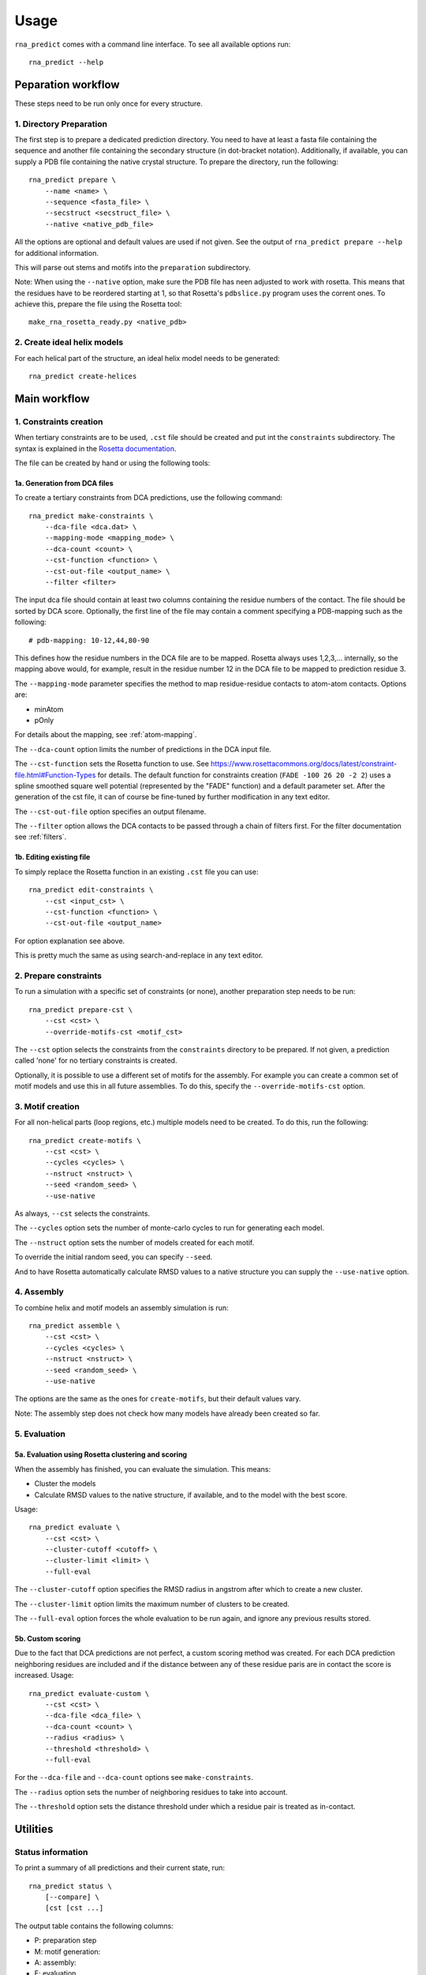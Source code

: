 Usage
=====

``rna_predict`` comes with a command line interface. To see all available
options run::

    rna_predict --help


Peparation workflow
-------------------

These steps need to be run only once for every structure.


1. Directory Preparation
^^^^^^^^^^^^^^^^^^^^^^^^

The first step is to prepare a dedicated prediction directory. You need to have
at least a fasta file containing the sequence and another file containing the
secondary structure (in dot-bracket notation). Additionally, if available, you
can supply a PDB file containing the native crystal structure. To prepare the
directory, run the following::

    rna_predict prepare \
        --name <name> \
        --sequence <fasta_file> \
        --secstruct <secstruct_file> \
        --native <native_pdb_file>

All the options are optional and default values are used if not given.
See the output of ``rna_predict prepare --help`` for additional information.

This will parse out stems and motifs into the ``preparation`` subdirectory.

Note: When using the ``--native`` option, make sure the PDB file has neen adjusted
to work with rosetta. This means that the residues have to be reordered starting
at 1, so that Rosetta's ``pdbslice.py`` program uses the corrent ones. To achieve
this, prepare the file using the Rosetta tool::

    make_rna_rosetta_ready.py <native_pdb>


2. Create ideal helix models
^^^^^^^^^^^^^^^^^^^^^^^^^^^^

For each helical part of the structure, an ideal helix model needs to be
generated::

    rna_predict create-helices


Main workflow
-------------


1. Constraints creation
^^^^^^^^^^^^^^^^^^^^^^^

When tertiary constraints are to be used, ``.cst`` file should be created and put
int the ``constraints`` subdirectory. The syntax is explained in the
`Rosetta documentation <https://www.rosettacommons.org/docs/latest/constraint-file.html>`_.

The file can be created by hand or using the following tools:


1a. Generation from DCA files
"""""""""""""""""""""""""""""

To create a tertiary constraints from DCA predictions, use the following command::

    rna_predict make-constraints \
        --dca-file <dca.dat> \
        --mapping-mode <mapping_mode> \
        --dca-count <count> \
        --cst-function <function> \
        --cst-out-file <output_name> \
        --filter <filter>

The input dca file should contain at least two columns containing the residue
numbers of the contact. The file should be sorted by DCA score. Optionally, the
first line of the file may contain a comment specifying a PDB-mapping such as the
following::

    # pdb-mapping: 10-12,44,80-90

This defines how the residue numbers in the DCA file are to be mapped. Rosetta
always uses 1,2,3,... internally, so the mapping above would, for example, result
in the residue number 12 in the DCA file to be mapped to prediction residue 3.

The ``--mapping-mode`` parameter specifies the method to map residue-residue contacts
to atom-atom contacts. Options are:

* minAtom
* pOnly

For details about the mapping, see :ref:`atom-mapping`.

The ``--dca-count`` option limits the number of predictions in the DCA input file.

The ``--cst-function`` sets the Rosetta function to use. See
`<https://www.rosettacommons.org/docs/latest/constraint-file.html#Function-Types>`_
for details. The default function for constraints creation (``FADE -100 26 20 -2 2``)
uses a spline smoothed square well potential (represented by the "FADE" function)
and a default parameter set. After the generation of the cst file, it can of
course be fine-tuned by further modification in any text editor.

The ``--cst-out-file`` option specifies an output filename.

The ``--filter`` option allows the DCA contacts to be passed through a chain of
filters first. For the filter documentation see :ref:`filters`.


1b. Editing existing file
"""""""""""""""""""""""""

To simply replace the Rosetta function in an existing ``.cst`` file you can use::

    rna_predict edit-constraints \
        --cst <input_cst> \
        --cst-function <function> \
        --cst-out-file <output_name>

For option explanation see above.

This is pretty much the same as using search-and-replace in any text editor.


2. Prepare constraints
^^^^^^^^^^^^^^^^^^^^^^

To run a simulation with a specific set of constraints (or none), another
preparation step needs to be run::

    rna_predict prepare-cst \
        --cst <cst> \
        --override-motifs-cst <motif_cst>

The ``--cst`` option selects the constraints from the ``constraints`` directory
to be prepared. If not given, a prediction called 'none' for no tertiary
constraints is created.

Optionally, it is possible to use a different set of motifs for the assembly.
For example you can create a common set of motif models and use this in all
future assemblies. To do this, specify the ``--override-motifs-cst`` option.


3. Motif creation
^^^^^^^^^^^^^^^^^

For all non-helical parts (loop regions, etc.) multiple models need to be
created. To do this, run the following::

    rna_predict create-motifs \
        --cst <cst> \
        --cycles <cycles> \
        --nstruct <nstruct> \
        --seed <random_seed> \
        --use-native

As always, ``--cst`` selects the constraints.

The ``--cycles`` option sets the number of monte-carlo cycles to run for
generating each model.

The ``--nstruct`` option sets the number of models created for each motif.

To override the initial random seed, you can specify ``--seed``.

And to have Rosetta automatically calculate RMSD values to a native structure
you can supply the ``--use-native`` option.


4. Assembly
^^^^^^^^^^^

To combine helix and motif models an assembly simulation is run::

    rna_predict assemble \
        --cst <cst> \
        --cycles <cycles> \
        --nstruct <nstruct> \
        --seed <random_seed> \
        --use-native

The options are the same as the ones for ``create-motifs``, but their default
values vary.

Note: The assembly step does not check how many models have already been
created so far.


5. Evaluation
^^^^^^^^^^^^^


5a. Evaluation using Rosetta clustering and scoring
"""""""""""""""""""""""""""""""""""""""""""""""""""

When the assembly has finished, you can evaluate the simulation. This means:

* Cluster the models
* Calculate RMSD values to the native structure, if available, and to
  the model with the best score.

Usage::

    rna_predict evaluate \
        --cst <cst> \
        --cluster-cutoff <cutoff> \
        --cluster-limit <limit> \
        --full-eval

The ``--cluster-cutoff`` option specifies the RMSD radius in angstrom after
which to create a new cluster.

The ``--cluster-limit`` option limits the maximum number of clusters to be
created.

The ``--full-eval`` option forces the whole evaluation to be run again, and
ignore any previous results stored.


5b. Custom scoring
""""""""""""""""""

Due to the fact that DCA predictions are not perfect, a custom scoring method
was created. For each DCA prediction neighboring residues are included and if
the distance between any of these residue paris are in contact the score
is increased. Usage::

    rna_predict evaluate-custom \
        --cst <cst> \
        --dca-file <dca_file> \
        --dca-count <count> \
        --radius <radius> \
        --threshold <threshold> \
        --full-eval

For the ``--dca-file`` and ``--dca-count`` options see ``make-constraints``.

The ``--radius`` option sets the number of neighboring residues to take into
account.

The ``--threshold`` option sets the distance threshold under which a residue
pair is treated as in-contact.


Utilities
---------


Status information
^^^^^^^^^^^^^^^^^^

To print a summary of all predictions and their current state, run::

    rna_predict status \
        [--compare] \
        [cst [cst ...]

The output table contains the following columns:

* P: preparation step
* M: motif generation:
* A: assembly:
* E: evaluation

If a step is completed, *X* is shown, *-* otherwise.
For motif generation a * * * may be shown to indicate that models from a different
set of constraints are used.

When the ``--compare`` option is given, comparison to the native structure
is performed and the output is extended with the following columns:

* 1: Native RMSD score of the first cluster
* 5: Lowest native RMSD score of the first 5 clusters
* 10: Lowest native RMSD score of the first 10 clusters
* n: Number of models


Model information and extraction
^^^^^^^^^^^^^^^^^^^^^^^^^^^^^^^^

To print model information or extract PDB files use the following subcommands::

    rna_predict print-models|extract-models \
        --cst <cst> \
        --mode <selection_mode> \
        model [model ...]

The ``--mode`` option selects the way to look up models:

* cluster: Cluster number to reference the cluster primary model
* cluster_ntop: Clusters sorted by the RMSDs of their representatives
* ntop: Models sorted by RMSD to native structure
* tag: Internal model name
* top: Models sorted by Rosetta score

The ``model`` options may be string (if ``mode`` is 'tag'), or numbers. For ``mode=cluster_ntop``
it may also be in the form of ``n/m``, meaning the ``n``th best cluster out of the first ``m``
clusters.

Examples::

    rna_predict extract-models --mode=tag S_000289 S_000100  # extract two models by tag
    rna_predict extract-models --mode=top 1 2 3 4 5  # extract the two best-scoring models
    rna_predict extract-models --mode=ntop 1  # extract the model with the lowest native RMSD
    rna_predict extract-models --mode=cluster 1 2 3 4 5  # extract the cluster primaries of the first 5 clusters
    rna_predict extract-models --mode=cluster_ntop 1/5  # extract the lowest native RMSD cluster out of the first 5 clusters


Evaluation tools
^^^^^^^^^^^^^^^^

Plot generation and other tools can be accessed using::

    rna_predict tools <tool> ...


plot-clusters
"""""""""""""

Plot score over native RMSD. Usage::

    rna_predict tools plot-clusters \
        --score-weights <score:weight,score:weight,...> \
        --max-models <max> \
        cst

The ``--score-weights`` options allows to calculate a different total model score
using the individual Rosetta scores. The score name "default" can be given to
set a default value for all other, non-specified scores.

For example, to only visualize the score of additional constraints, use::

    --score-weights default:0,atom_pair_constraint:1

For a list of score names, refer to the Rosetta documentation or use the
``print-models`` command.

The ``--max-models`` option limits the number of models by either specifying a
number (greater than 1) or a fraction (smaller than or equal to 1.0).


plot-constraint-quality
"""""""""""""""""""""""

This visualizes the distances of constraints by comparing it to a reference
(native) PDB structure. Usage::

    rna_predict tools plot-constraint-quality \
        --dca-mode \
        reference-pdb \
        cst|dca|filter [cst|dca|filter ...]

When ``--dca-mode`` is given, residue-residue distances are plotted, atom-atom
contacts otherwise.

For the ``filter``-syntax see :ref:`filters`.


plot-contact-atoms
""""""""""""""""""

Plots atoms involved in forming nucleotide contacts that satisfy the cutoff
condition in the contact database. Usage::

    rna_predict tools plot-contact-atoms \
        --mean-cutoff <cutoff> \
        --std-cutoff <cutoff>

The ``--mean-cutoff`` and ``--std-cutoff`` options select the limits for the
average contact distances standard deviations.


plot-contact-distances
""""""""""""""""""""""

Plots histogram for each nucleotide pair contact containing the distances of
the atoms involved. Usage::

    rna_predict tools plot-contact-distances


plot-dca-contacts-in-pdb
""""""""""""""""""""""""

Visualizes how well DCA contacts are fullfiled in PDB files. Usage::

    rna_predict tools plot-dca-contacts-in-pdb \
        dca-file \
        pdb-file [pdb-file -..]


plot-pdb-comparison
"""""""""""""""""""

Compare PDB files by plotting the distances of the residues. Usage::

    rna_predict tools plot-pdb-comparison \
        ref-pdb \
        sample-pdb [sample-pdb ...]


plot-gdt
""""""""

Create a GDT (gloabl distance test) plot.

This plots a distance cutoff on the y-axis and the percent of residues which
are below the cutoff on the x-axis.

Usage::

    rna_predict tools plot-gdt \
        ref-pdb \
        sample-pdb [sample-pdb ...]
